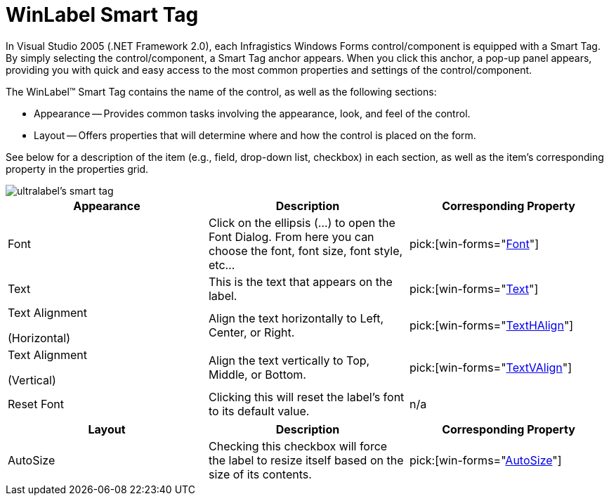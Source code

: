 ﻿////

|metadata|
{
    "name": "winlabel-smart-tag",
    "controlName": ["WinLabel"],
    "tags": ["API","Design Environment"],
    "guid": "{09FBB01E-A2A0-4E7B-833E-FC73A9942715}",  
    "buildFlags": [],
    "createdOn": "2005-07-11T00:00:00Z"
}
|metadata|
////

= WinLabel Smart Tag

In Visual Studio 2005 (.NET Framework 2.0), each Infragistics Windows Forms control/component is equipped with a Smart Tag. By simply selecting the control/component, a Smart Tag anchor appears. When you click this anchor, a pop-up panel appears, providing you with quick and easy access to the most common properties and settings of the control/component.

The WinLabel™ Smart Tag contains the name of the control, as well as the following sections:

* Appearance -- Provides common tasks involving the appearance, look, and feel of the control.
* Layout -- Offers properties that will determine where and how the control is placed on the form.

See below for a description of the item (e.g., field, drop-down list, checkbox) in each section, as well as the item's corresponding property in the properties grid.

image::images/WinMisc_The_WinLabel_Smart_Tag_01.png[ultralabel's smart tag]

[options="header", cols="a,a,a"]
|====
|Appearance|Description|Corresponding Property

|Font
|Click on the ellipsis (...) to open the Font Dialog. From here you can choose the font, font size, font style, etc...
| pick:[win-forms="link:{ApiPlatform}win{ApiVersion}~infragistics.win.appearance~fontdata.html[Font]"] 

|Text
|This is the text that appears on the label.
| pick:[win-forms="link:{ApiPlatform}win.misc{ApiVersion}~infragistics.win.misc.controlbase~text.html[Text]"] 

|Text Alignment 

(Horizontal)
|Align the text horizontally to Left, Center, or Right.
| pick:[win-forms="link:{ApiPlatform}win{ApiVersion}~infragistics.win.appearance~texthalign.html[TextHAlign]"] 

|Text Alignment 

(Vertical)
|Align the text vertically to Top, Middle, or Bottom.
| pick:[win-forms="link:{ApiPlatform}win{ApiVersion}~infragistics.win.appearance~textvalign.html[TextVAlign]"] 

|Reset Font
|Clicking this will reset the label's font to its default value.
|n/a

|====

[options="header", cols="a,a,a"]
|====
|Layout|Description|Corresponding Property

|AutoSize
|Checking this checkbox will force the label to resize itself based on the size of its contents.
| pick:[win-forms="link:{ApiPlatform}win.misc{ApiVersion}~infragistics.win.misc.autosizecontrolbase~autosize.html[AutoSize]"] 

|====